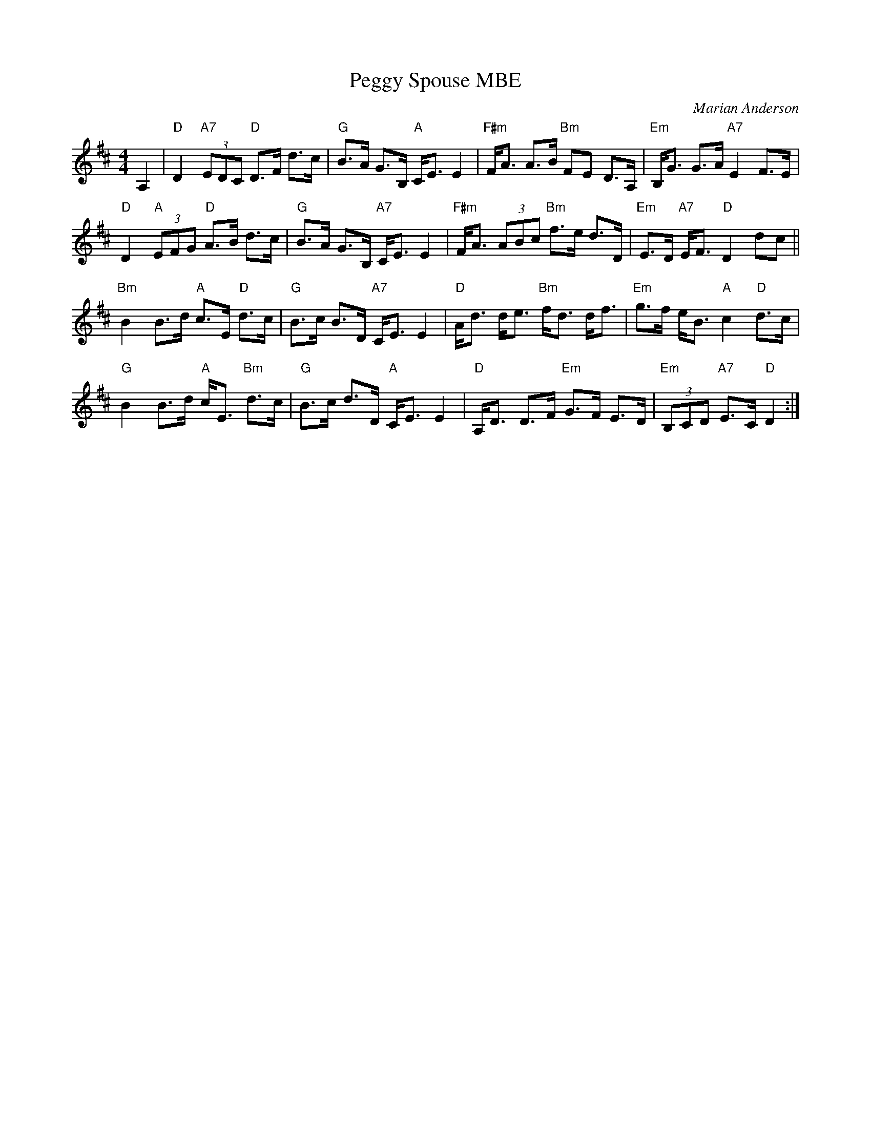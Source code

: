 X:46111
T: Peggy Spouse MBE
C: Marian Anderson
R: strathspey
B: RSCDS 46-11 p.23
Z: 2011 John Chambers <jc:trillian.mit.edu>
M: 4/4
L: 1/8
%--------------------
K: D
A,2 |\
"D"D2 "A7"(3EDC "D"D>F d>c | "G"B>A G>B, "A"C<E E2 |\
"F#m"F<A A>B "Bm"FE D>A, | "Em"B,<G G>A "A7"E2 F>E |
"D"D2 "A"(3EFG "D"A>B d>c | "G"B>A G>B, "A7"C<E E2 |\
"F#m"F<A (3ABc "Bm"f>e d>D | "Em"E>D "A7"E<F "D"D2 dc ||
"Bm"B2 B>d "A"c>E "D"d>c | "G"B>c B>D "A7"C<E E2 |\
"D"A<d d<e "Bm"f<d d<f | "Em"g>f e<B "A"c2 "D"d>c |
"G"B2 B>d "A"c<E "Bm"d>c | "G"B>c d>D "A"C<E E2 |\
"D"A,<D D>F "Em"G>F E>D | "Em"(3B,CD "A7"E>C "D"D2 :|
